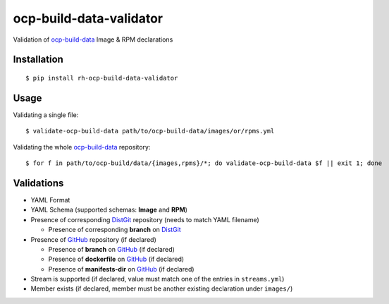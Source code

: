 ocp-build-data-validator
========================

Validation of `ocp-build-data <https://gitlab.cee.redhat.com/openshift-art/ocp-build-data>`__
Image & RPM declarations

Installation
------------

::

    $ pip install rh-ocp-build-data-validator

Usage
-----

Validating a single file:

::

    $ validate-ocp-build-data path/to/ocp-build-data/images/or/rpms.yml

Validating the whole `ocp-build-data <https://gitlab.cee.redhat.com/openshift-art/ocp-build-data>`__
repository:

::

    $ for f in path/to/ocp-build/data/{images,rpms}/*; do validate-ocp-build-data $f || exit 1; done

Validations
-----------

-  YAML Format
-  YAML Schema (supported schemas: **Image** and **RPM**)
-  Presence of corresponding `DistGit <http://pkgs.devel.redhat.com>`__ repository
   (needs to match YAML filename)

   -  Presence of corresponding **branch** on `DistGit <http://pkgs.devel.redhat.com>`__

-  Presence of `GitHub <https://github.com>`__ repository (if declared)

   -  Presence of **branch** on `GitHub <https://github.com>`__ (if declared)
   -  Presence of **dockerfile** on `GitHub <https://github.com>`__ (if declared)
   -  Presence of **manifests-dir** on `GitHub <https://github.com>`__ (if declared)

-  Stream is supported (if declared, value must match one of the entries in ``streams.yml``)
-  Member exists (if declared, member must be another existing declaration under ``images/``)
